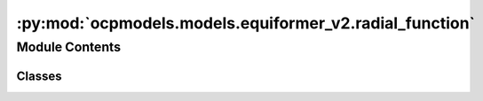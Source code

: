 :py:mod:`ocpmodels.models.equiformer_v2.radial_function`
========================================================

.. py:module:: ocpmodels.models.equiformer_v2.radial_function


Module Contents
---------------

Classes
~~~~~~~

.. autoapisummary::

   ocpmodels.models.equiformer_v2.radial_function.RadialFunction




.. py:class:: RadialFunction(channels_list)


   Bases: :py:obj:`torch.nn.Module`

   Contruct a radial function (linear layers + layer normalization + SiLU) given a list of channels

   .. py:method:: forward(inputs)



